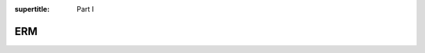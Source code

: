 :supertitle: Part I

ERM
===

.. toctree ::

   01-predictions/index
   02-least_squares/index
   03-gradient_descent/index
   04-linear_classifiers/index
